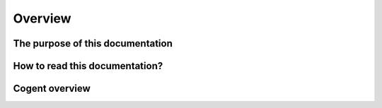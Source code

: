 ========
Overview
========


The purpose of this documentation
=================================




How to read this documentation?
===============================




Cogent overview
===============


